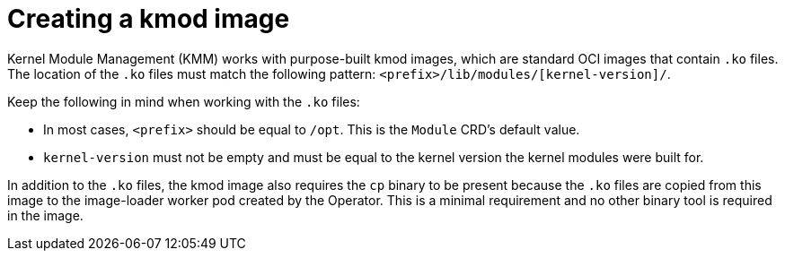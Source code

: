 // Module included in the following assemblies:
//
// * hardware_enablement/kmm-kernel-module-management.adoc

:_mod-docs-content-type: CONCEPT
[id="kmm-creating-kmod-image_{context}"]
= Creating a kmod image

Kernel Module Management (KMM) works with purpose-built kmod images, which are standard OCI images that contain `.ko` files.
The location of the `.ko` files must match the following pattern: `<prefix>/lib/modules/[kernel-version]/`.

Keep the following in mind when working with the `.ko` files:

* In most cases, `<prefix>` should be equal to `/opt`. This is the `Module` CRD's default value.
* `kernel-version` must not be empty and must be equal to the kernel version the kernel modules were built for.

In addition to the `.ko` files, the kmod image also requires the `cp` binary to be present because the `.ko` files are copied from this image to the image-loader worker pod created by the Operator. This is a minimal requirement and no other binary tool is required in the image. 